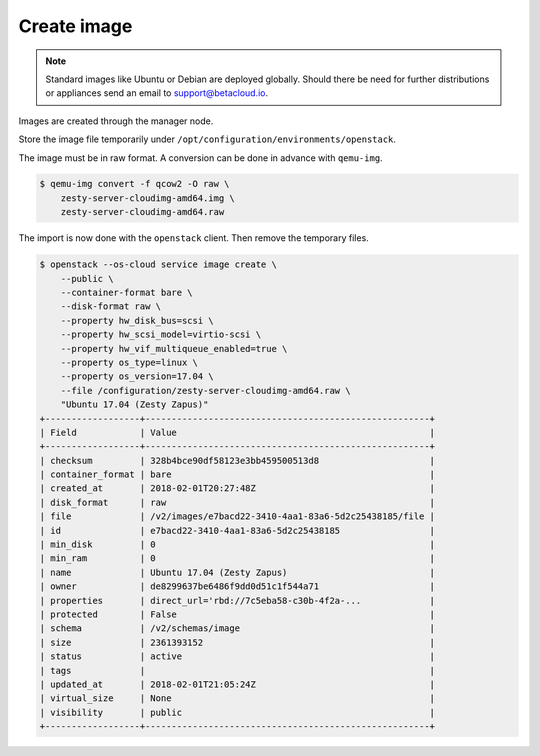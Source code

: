 ============
Create image
============

.. note::

   Standard images like Ubuntu or Debian are deployed globally. Should there be need for further distributions or appliances send an email to support@betacloud.io.

Images are created through the manager node.

Store the image file temporarily under ``/opt/configuration/environments/openstack``.

The image must be in raw format. A conversion can be done in advance with ``qemu-img``.

.. code-block:: none

   $ qemu-img convert -f qcow2 -O raw \
       zesty-server-cloudimg-amd64.img \
       zesty-server-cloudimg-amd64.raw

The import is now done with the ``openstack`` client. Then remove the temporary files.

.. code-block:: none

   $ openstack --os-cloud service image create \
       --public \
       --container-format bare \
       --disk-format raw \
       --property hw_disk_bus=scsi \
       --property hw_scsi_model=virtio-scsi \
       --property hw_vif_multiqueue_enabled=true \
       --property os_type=linux \
       --property os_version=17.04 \
       --file /configuration/zesty-server-cloudimg-amd64.raw \
       "Ubuntu 17.04 (Zesty Zapus)"
   +------------------+------------------------------------------------------+
   | Field            | Value                                                |
   +------------------+------------------------------------------------------+
   | checksum         | 328b4bce90df58123e3bb459500513d8                     |
   | container_format | bare                                                 |
   | created_at       | 2018-02-01T20:27:48Z                                 |
   | disk_format      | raw                                                  |
   | file             | /v2/images/e7bacd22-3410-4aa1-83a6-5d2c25438185/file |
   | id               | e7bacd22-3410-4aa1-83a6-5d2c25438185                 |
   | min_disk         | 0                                                    |
   | min_ram          | 0                                                    |
   | name             | Ubuntu 17.04 (Zesty Zapus)                           |
   | owner            | de8299637be6486f9dd0d51c1f544a71                     |
   | properties       | direct_url='rbd://7c5eba58-c30b-4f2a-...             |
   | protected        | False                                                |
   | schema           | /v2/schemas/image                                    |
   | size             | 2361393152                                           |
   | status           | active                                               |
   | tags             |                                                      |
   | updated_at       | 2018-02-01T21:05:24Z                                 |
   | virtual_size     | None                                                 |
   | visibility       | public                                               |
   +------------------+------------------------------------------------------+
